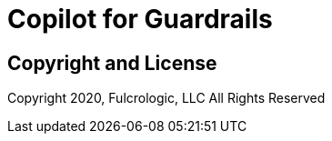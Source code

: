 = Copilot for Guardrails

== Copyright and License

Copyright 2020, Fulcrologic, LLC
All Rights Reserved
